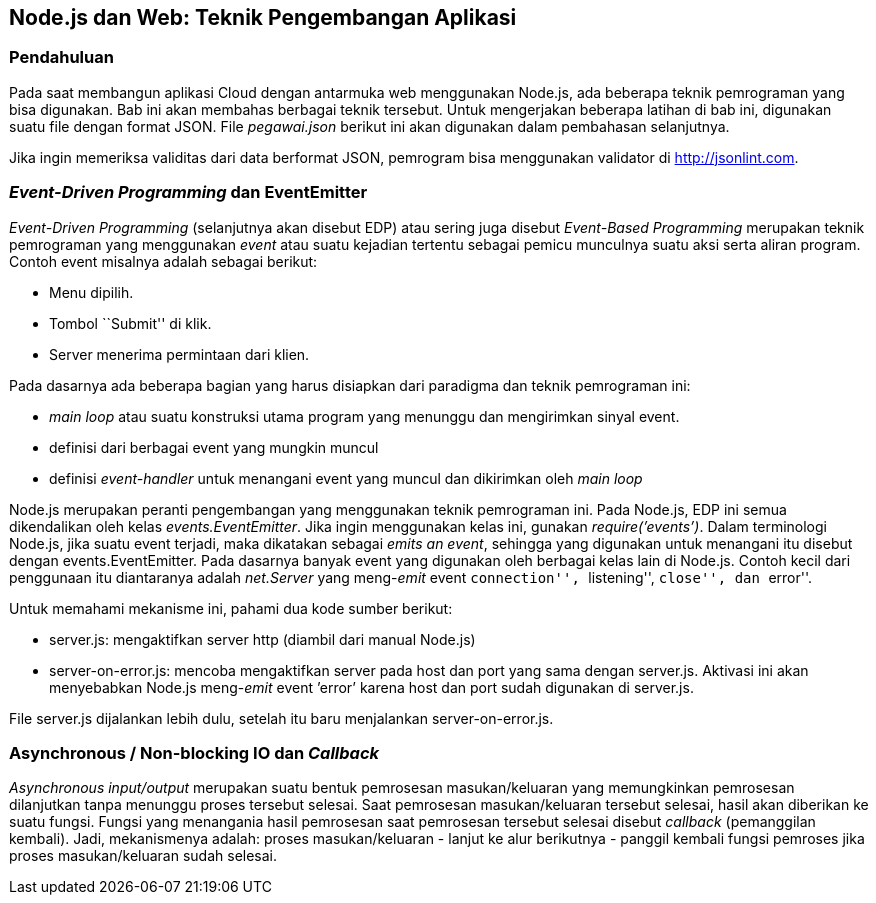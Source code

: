 == Node.js dan Web: Teknik Pengembangan Aplikasi

=== Pendahuluan

Pada saat membangun aplikasi Cloud dengan antarmuka web menggunakan Node.js, ada beberapa teknik pemrograman yang bisa digunakan. Bab ini akan membahas berbagai teknik tersebut. Untuk mengerjakan beberapa latihan di bab ini, digunakan suatu file dengan format JSON. File _pegawai.json_ berikut ini akan digunakan dalam pembahasan selanjutnya.

Jika ingin memeriksa validitas dari data berformat JSON, pemrogram bisa menggunakan validator di http://jsonlint.com.

=== _Event-Driven Programming_ dan EventEmitter

_Event-Driven Programming_ (selanjutnya akan disebut EDP) atau sering juga disebut _Event-Based Programming_ merupakan teknik pemrograman yang menggunakan _event_ atau suatu kejadian tertentu sebagai pemicu munculnya suatu aksi serta aliran program. Contoh event misalnya adalah sebagai berikut:

- Menu dipilih.
- Tombol ``Submit'' di klik.
- Server menerima permintaan dari klien.

Pada dasarnya ada beberapa bagian yang harus disiapkan dari paradigma dan teknik pemrograman ini:

- _main loop_ atau suatu konstruksi utama program yang menunggu dan mengirimkan sinyal event.
- definisi dari berbagai event yang mungkin muncul
- definisi _event-handler_ untuk menangani event yang muncul dan dikirimkan oleh _main loop_

Node.js merupakan peranti pengembangan yang menggunakan teknik pemrograman ini. Pada Node.js, EDP ini semua dikendalikan oleh kelas __events.EventEmitter__. Jika ingin menggunakan kelas ini, gunakan __require(’events’)__. Dalam terminologi Node.js, jika suatu event
terjadi, maka dikatakan sebagai __emits an event__, sehingga yang digunakan untuk menangani itu disebut dengan events.EventEmitter. Pada dasarnya banyak event yang digunakan oleh berbagai kelas lain di Node.js. Contoh kecil dari penggunaan itu diantaranya adalah _net.Server_ yang meng-__emit__ event ``connection'', ``listening'', ``close'', dan ``error''.

Untuk memahami mekanisme ini, pahami dua kode sumber berikut:

- server.js: mengaktifkan server http (diambil dari manual Node.js)
- server-on-error.js: mencoba mengaktifkan server pada host dan port yang sama dengan server.js. Aktivasi ini akan menyebabkan Node.js meng-__emit__ event ’error’ karena host dan port sudah digunakan di server.js.

File server.js dijalankan lebih dulu, setelah itu baru menjalankan server-on-error.js.

=== Asynchronous / Non-blocking IO dan _Callback_

_Asynchronous input/output_ merupakan suatu bentuk pemrosesan masukan/keluaran yang memungkinkan pemrosesan dilanjutkan tanpa menunggu proses tersebut selesai. Saat pemrosesan masukan/keluaran tersebut selesai, hasil akan diberikan ke suatu fungsi. Fungsi yang menangania hasil pemrosesan saat pemrosesan tersebut selesai disebut _callback_ (pemanggilan kembali). Jadi, mekanismenya adalah: proses masukan/keluaran - lanjut ke alur berikutnya - panggil kembali fungsi pemroses jika proses masukan/keluaran sudah selesai.

